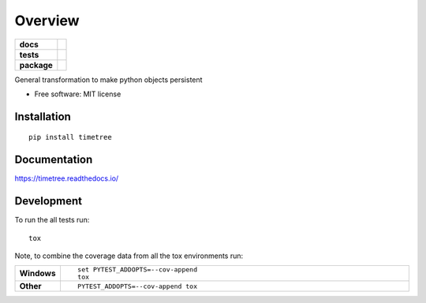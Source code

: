 ========
Overview
========

.. start-badges

.. list-table::
    :stub-columns: 1

    * - docs
      - |docs|
    * - tests
      - |
        | |codecov|
    * - package
      - | |version| |wheel| |supported-versions| |supported-implementations|
        | |commits-since|

.. |docs| image:: https://readthedocs.org/projects/timetree/badge/?style=flat
    :target: https://readthedocs.org/projects/timetree
    :alt: Documentation Status

.. |codecov| image:: https://codecov.io/github/6851-2017/timetree/coverage.svg?branch=master
    :alt: Coverage Status
    :target: https://codecov.io/github/6851-2017/timetree

.. |version| image:: https://img.shields.io/pypi/v/timetree.svg
    :alt: PyPI Package latest release
    :target: https://pypi.python.org/pypi/timetree

.. |commits-since| image:: https://img.shields.io/github/commits-since/6851-2017/timetree/v0.1.0.svg
    :alt: Commits since latest release
    :target: https://github.com/6851-2017/timetree/compare/v0.1.0...master

.. |wheel| image:: https://img.shields.io/pypi/wheel/timetree.svg
    :alt: PyPI Wheel
    :target: https://pypi.python.org/pypi/timetree

.. |supported-versions| image:: https://img.shields.io/pypi/pyversions/timetree.svg
    :alt: Supported versions
    :target: https://pypi.python.org/pypi/timetree

.. |supported-implementations| image:: https://img.shields.io/pypi/implementation/timetree.svg
    :alt: Supported implementations
    :target: https://pypi.python.org/pypi/timetree


.. end-badges

General transformation to make python objects persistent

* Free software: MIT license

Installation
============

::

    pip install timetree

Documentation
=============

https://timetree.readthedocs.io/

Development
===========

To run the all tests run::

    tox

Note, to combine the coverage data from all the tox environments run:

.. list-table::
    :widths: 10 90
    :stub-columns: 1

    - - Windows
      - ::

            set PYTEST_ADDOPTS=--cov-append
            tox

    - - Other
      - ::

            PYTEST_ADDOPTS=--cov-append tox
